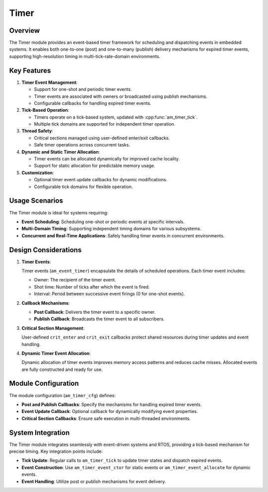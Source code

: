 =====
Timer
=====

Overview
========

The Timer module provides an event-based timer framework for scheduling and
dispatching events in embedded systems. It enables both one-to-one (post) and
one-to-many (publish) delivery mechanisms for expired timer events, supporting
high-resolution timing in multi-tick-rate-domain environments.

Key Features
============

1. **Timer Event Management**:

   - Support for one-shot and periodic timer events.
   - Timer events are associated with owners or broadcasted using publish
     mechanisms.
   - Configurable callbacks for handling expired timer events.

2. **Tick-Based Operation**:

   - Timers operate on a tick-based system, updated with :cpp:func:`am_timer_tick`.
   - Multiple tick domains are supported for independent timer operation.

3. **Thread Safety**:

   - Critical sections managed using user-defined enter/exit callbacks.
   - Safe timer operations across concurrent tasks.

4. **Dynamic and Static Timer Allocation**:

   - Timer events can be allocated dynamically for improved cache locality.
   - Support for static allocation for predictable memory usage.

5. **Customization**:

   - Optional timer event update callbacks for dynamic modifications.
   - Configurable tick domains for flexible operation.

Usage Scenarios
===============

The Timer module is ideal for systems requiring:

- **Event Scheduling**: Scheduling one-shot or periodic events at specific
  intervals.
- **Multi-Domain Timing**: Supporting independent timing domains for various
  subsystems.
- **Concurrent and Real-Time Applications**: Safely handling timer events in
  concurrent environments.

Design Considerations
=====================

1. **Timer Events**:

   Timer events (``am_event_timer``) encapsulate the details of scheduled
   operations. Each timer event includes:

   - Owner: The recipient of the timer event.
   - Shot time: Number of ticks after which the event is fired.
   - Interval: Period between successive event firings (0 for one-shot events).

2. **Callback Mechanisms**:

   - **Post Callback**: Delivers the timer event to a specific owner.
   - **Publish Callback**: Broadcasts the timer event to all subscribers.

3. **Critical Section Management**:

   User-defined ``crit_enter`` and ``crit_exit`` callbacks protect shared resources
   during timer updates and event handling.

4. **Dynamic Timer Event Allocation**:

   Dynamic allocation of timer events improves memory access patterns and
   reduces cache misses. Allocated events are fully constructed and ready for
   use.

Module Configuration
====================

The module configuration (``am_timer_cfg``) defines:

- **Post and Publish Callbacks**: Specify the mechanisms for handling expired
  timer events.
- **Event Update Callback**: Optional callback for dynamically modifying event
  properties.
- **Critical Section Callbacks**: Ensure safe execution in multi-threaded
  environments.

System Integration
==================

The Timer module integrates seamlessly with event-driven systems and RTOS,
providing a tick-based mechanism for precise timing. Key integration points
include:

- **Tick Update**: Regular calls to ``am_timer_tick`` to update timer states and
  dispatch expired events.
- **Event Construction**: Use ``am_timer_event_ctor`` for static events or
  ``am_timer_event_allocate`` for dynamic events.
- **Event Handling**: Utilize post or publish mechanisms for event delivery.
